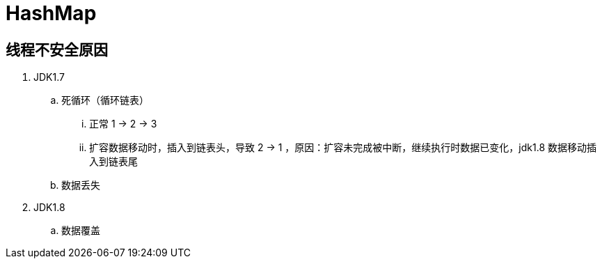 
= HashMap

== 线程不安全原因

. JDK1.7
.. 死循环（循环链表）
... 正常 1 -> 2 -> 3
... 扩容数据移动时，插入到链表头，导致 2 -> 1 ，原因：扩容未完成被中断，继续执行时数据已变化，jdk1.8 数据移动插入到链表尾
.. 数据丢失
. JDK1.8
.. 数据覆盖
